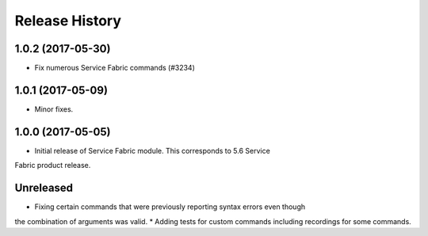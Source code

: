 .. :changelog:

Release History
===============

1.0.2 (2017-05-30)
++++++++++++++++++

* Fix numerous Service Fabric commands (#3234)

1.0.1 (2017-05-09)
++++++++++++++++++

* Minor fixes.

1.0.0 (2017-05-05)
++++++++++++++++++

* Initial release of Service Fabric module. This corresponds to 5.6 Service
Fabric product release.

Unreleased
++++++++++

* Fixing certain commands that were previously reporting syntax errors even though
the combination of arguments was valid.
* Adding tests for custom commands including recordings for some commands.
